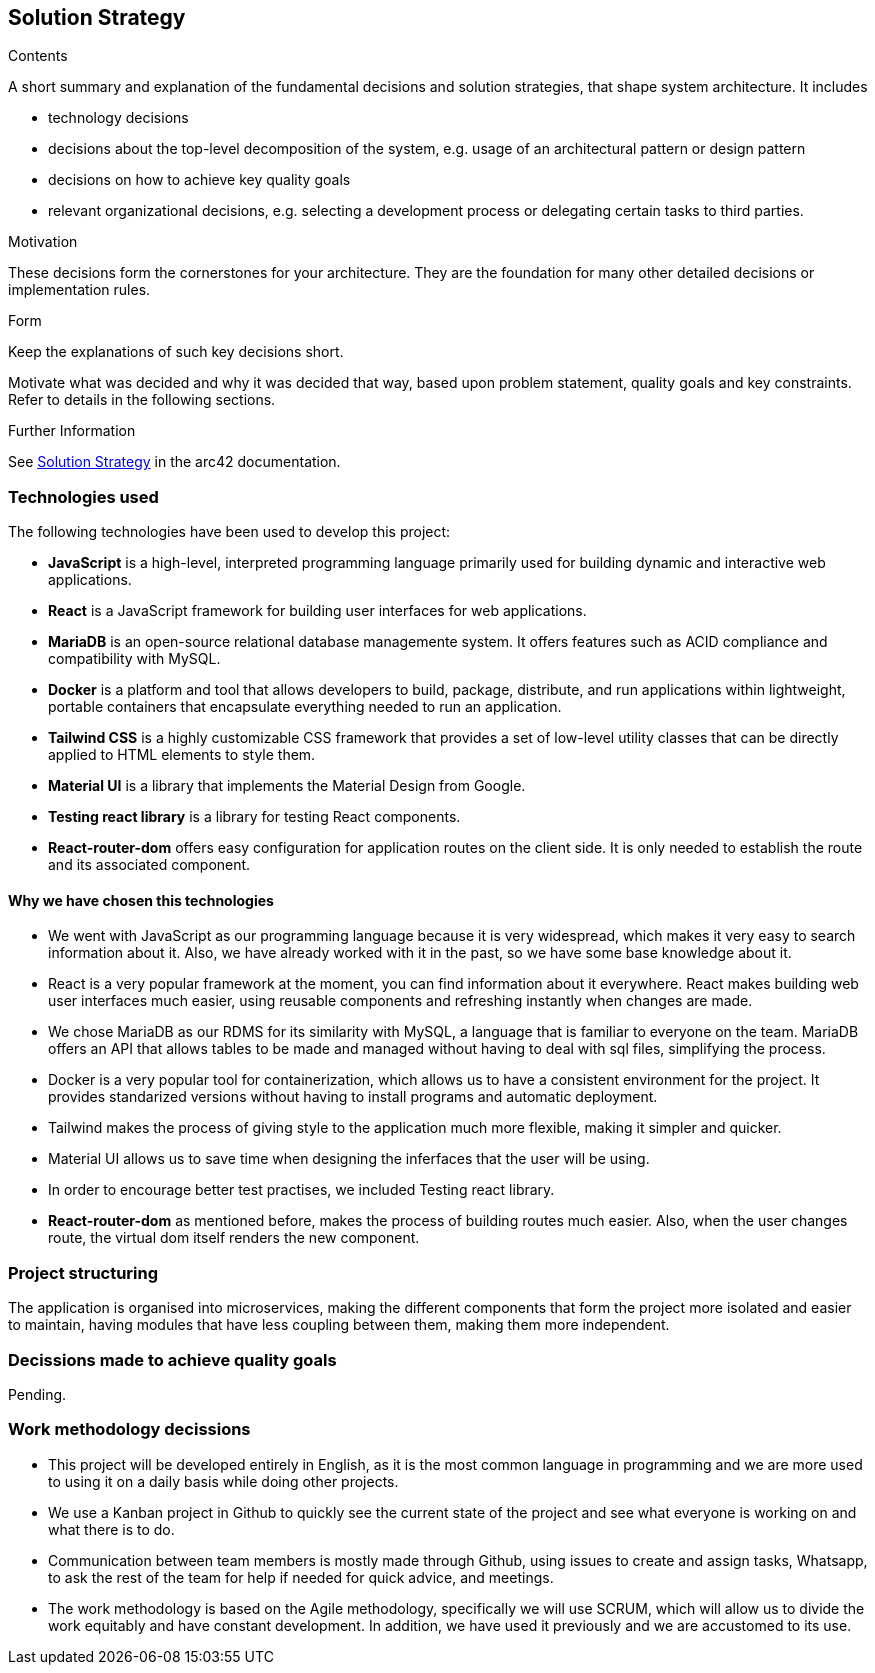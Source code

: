 ifndef::imagesdir[:imagesdir: ../images]

[[section-solution-strategy]]
== Solution Strategy


[role="arc42help"]
****

.Contents
A short summary and explanation of the fundamental decisions and solution strategies, that shape system architecture. It includes

* technology decisions
* decisions about the top-level decomposition of the system, e.g. usage of an architectural pattern or design pattern
* decisions on how to achieve key quality goals
* relevant organizational decisions, e.g. selecting a development process or delegating certain tasks to third parties.

.Motivation
These decisions form the cornerstones for your architecture. They are the foundation for many other detailed decisions or implementation rules.

.Form
Keep the explanations of such key decisions short.

Motivate what was decided and why it was decided that way,
based upon problem statement, quality goals and key constraints.
Refer to details in the following sections.


.Further Information

See https://docs.arc42.org/section-4/[Solution Strategy] in the arc42 documentation.

****

=== Technologies used

The following technologies have been used to develop this project:

* **JavaScript** is a high-level, interpreted programming language primarily used for building dynamic and interactive web applications. 

* **React** is a JavaScript framework for building user interfaces for web applications. 

* **MariaDB** is an open-source relational database managemente system. It offers features such as ACID compliance and compatibility with MySQL.

* **Docker** is a platform and tool that allows developers to build, package, distribute, and run applications within lightweight, portable containers that encapsulate everything needed to run an application. 

* **Tailwind CSS** is a highly customizable CSS framework that provides a set of low-level utility classes that can be directly applied to HTML elements to style them. 

* **Material UI** is a library that implements the Material Design from Google. 

* **Testing react library** is a library for testing React components.

* **React-router-dom** offers easy configuration for application routes on the client side. It is only needed to establish the route and its associated component. 

==== Why we have chosen this technologies

* We went with JavaScript as our programming language because it is very widespread, which makes it very easy to search information about it. Also, we have already worked with it in the past, so we have some base knowledge about it.

* React is a very popular framework at the moment, you can find information about it everywhere. React makes building web user interfaces much easier, using reusable components and refreshing instantly when changes are made.

* We chose MariaDB as our RDMS for its similarity with MySQL, a language that is familiar to everyone on the team. MariaDB offers an API that allows tables to be made and managed without having to deal with sql files, simplifying the process.

* Docker is a very popular tool for containerization, which allows us to have a consistent environment for the project. It provides standarized versions without having to install programs and automatic deployment.

* Tailwind makes the process of giving style to the application much more flexible, making it simpler and quicker. 

* Material UI allows us to save time when designing the inferfaces that the user will be using.

* In order to encourage better test practises, we included Testing react library.

* **React-router-dom** as mentioned before, makes the process of building routes much easier. Also, when the user changes route, the virtual dom itself renders the new component.

=== Project structuring

The application is organised into microservices, making the different components that form the project more isolated and easier to maintain, having modules that have less coupling between them, making them more independent.

=== Decissions made to achieve quality goals 

Pending.

=== Work methodology decissions

* This project will be developed entirely in English, as it is the most common language in programming and we are more used to using it on a daily basis while doing other projects.

* We use a Kanban project in Github to quickly see the current state of the project and see what everyone is working on and what there is to do.

* Communication between team members is mostly made through Github, using issues to create and assign tasks, Whatsapp, to ask the rest of the team for help if needed for quick advice, and meetings.

* The work methodology is based on the Agile methodology, specifically we will use SCRUM, which will allow us to divide the work equitably and have constant development. In addition, we have used it previously and we are accustomed to its use.
